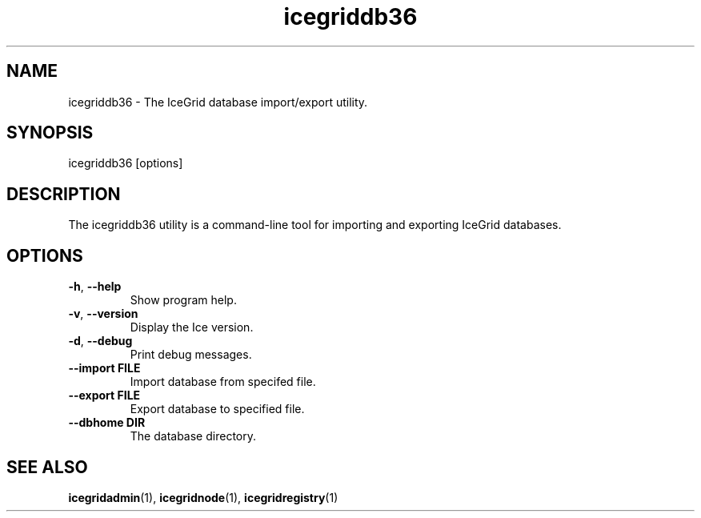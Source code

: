 .TH icegriddb36 1

.SH NAME

icegriddb36 - The IceGrid database import/export utility.

.SH SYNOPSIS

icegriddb36 [options]

.SH DESCRIPTION

The icegriddb36 utility is a command-line tool for importing and exporting IceGrid
databases.

.SH OPTIONS

.TP
.BR \-h ", " \-\-help\fR
.br
Show program help.

.TP
.BR \-v ", " \-\-version\fR
.br
Display the Ice version.

.TP
.BR \-d ", " \-\-debug\fR
.br
Print debug messages.

.TP
.BR \-\-import " " FILE\fR
.br
Import database from specifed file.

.TP
.BR \-\-export " " FILE\fR
.br
Export database to specified file.

.TP
.BR \-\-dbhome " " DIR\fR
.br
The database directory.

.SH SEE ALSO

.BR icegridadmin (1),
.BR icegridnode (1),
.BR icegridregistry (1)
